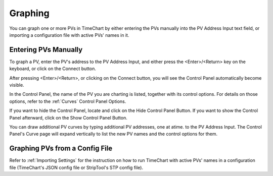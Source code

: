 =========
Graphing
=========

You can graph one or more PVs in TimeChart by either entering the PVs manually into the PV Address Input text field, or
importing a configuration file with active PVs' names in it.


**********************
Entering PVs Manually
**********************

.. image:: images/graphing.png
   :width: 800px
   :height: 600px
   :scale: 100%
   :alt: TimeChart Graphing Screen Components
   :align: center

To graph a PV, enter the PV's address to the PV Address Input, and either press the <Enter>/<Return> key on the
keyboard, or click on the Connect button.

After pressing <Enter>/<Return>, or clicking on the Connect button, you will see the Control Panel automatically
become visible.

In the Control Panel, the name of the PV you are charting is listed, together with its control options. For details on
those options, refer to the :ref:`Curves` Control Panel Options.

If you want to hide the Control Panel, locate and click on the Hide Control Panel Button. If you want to show the
Control Panel afterward, click on the Show Control Panel Button.

You can draw additional PV curves by typing additional PV addresses, one at atime. to the PV Address Input. The Control
Panel's Curve page will expand vertically to list the new PV names and the control options for them.


*********************************
Graphing PVs from a Config File
*********************************

Refer to :ref:`Importing Settings` for the instruction on how to run TimeChart with active PVs' names in a configuration
file (TimeChart's JSON config file or StripTool's STP config file).
